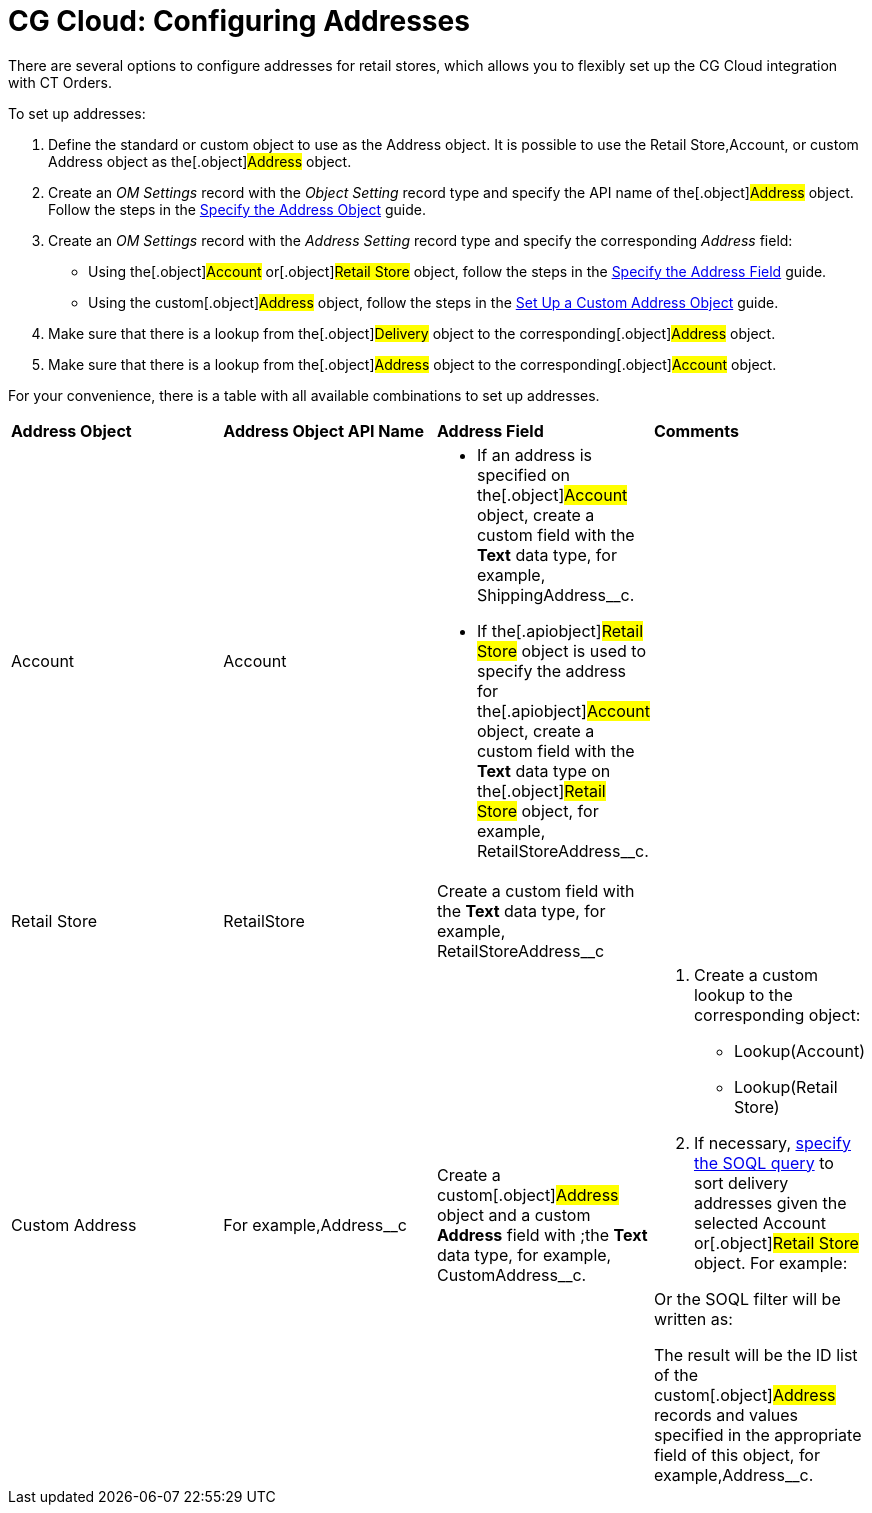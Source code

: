 = CG Cloud: Configuring Addresses

There are several options to configure addresses for retail stores,
which allows you to flexibly set up the CG Cloud integration with CT
Orders.



To set up addresses:

. Define the standard or custom object to use as the
[.object]#Address# object. It is possible to use the
[.object]#Retail Store#,[.object]#Account#, or custom
[.object]#Address# object as the[.object]#Address#
object.
. Create an _OM Settings_ record with the _Object Setting_ record type
and specify the API name of the[.object]#Address# object.
Follow the steps in the
link:linking-address-to-the-account-object-1-0#h2_1782833325[Specify
the Address Object] guide.
. Create an _OM Settings_ record with the _Address Setting_ record type
and specify the corresponding _Address_ field:
* Using the[.object]#Account# or[.object]#Retail
Store# object, follow the steps in the
link:linking-address-to-the-account-object-1-0#h2__405395202[Specify
the Address Field] guide.
* Using the custom[.object]#Address# object, follow the steps
in the link:setting-up-a-custom-address-object-1-0[Set Up a Custom
Address Object] guide.
. Make sure that there is a lookup from the[.object]#Delivery#
object to the corresponding[.object]#Address# object.
. Make sure that there is a lookup from the[.object]#Address#
object to the corresponding[.object]#Account# object.



For your convenience, there is a table with all available combinations
to set up addresses.



[width="100%",cols="25%,25%,25%,25%",]
|===
|*Address Object* |*Address Object API Name* |*Address Field*
|*Comments*

a|
Account



|[.apiobject]#Account# a|
* If an address is specified on the[.object]#Account# object,
create a custom field with the *Text* data type, for example,
[.apiobject]#ShippingAddress__c#.



* If the[.apiobject]#Retail Store# object is used to specify
the address for the[.apiobject]#Account# object, create a
custom field with the *Text* data type on the[.object]#Retail
Store# object, for example,
[.apiobject]#RetailStoreAddress__c#.

|

|Retail Store |[.apiobject]#RetailStore# |Create a custom
field with the *Text* data type, for example,
[.apiobject]#RetailStoreAddress__c# |

|Custom Address |For example,[.apiobject]#Address__c#
|Create a custom[.object]#Address# object and a custom
*Address* field with ;the *Text* data type, for example,
[.apiobject]#CustomAddress__c#. a|
. Create a custom lookup to the corresponding object:
* Lookup(Account)
* Lookup(Retail Store)
. ​If necessary, link:admin-guide/managing-ct-orders/sales-organization-management/settings-and-sales-organization-data-model/settings-fields-reference/address-setting-field-reference[specify the
SOQL query] to sort delivery addresses given the selected
[.object]#Account# or[.object]#Retail Store# object.
For example:

Or the SOQL filter will be written as:

The result will be the ID list of the custom[.object]#Address#
records and values specified in the appropriate field of this object,
for example,[.apiobject]#Address__с#.

|===
